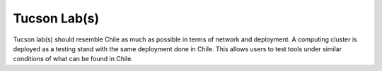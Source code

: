 Tucson Lab(s)
-------------
Tucson lab(s) should resemble Chile as much as possible in terms of network and deployment.
A computing cluster is deployed as a testing stand with the same deployment done in Chile. This allows users to test tools under similar conditions of what can be found in Chile.
